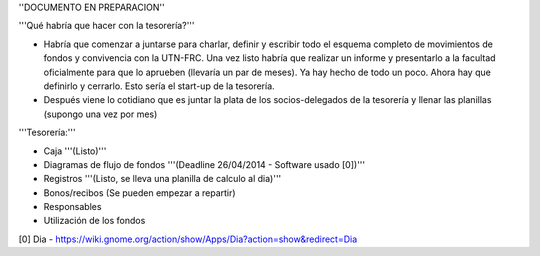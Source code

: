 ''DOCUMENTO EN PREPARACION''

'''Qué habría que hacer con la tesorería?'''

* Habría que comenzar a juntarse para charlar, definir y escribir todo el esquema completo de movimientos de fondos y convivencia con la UTN-FRC. Una vez listo habría que realizar un informe y presentarlo a la facultad oficialmente para que lo aprueben (llevaría un par de meses). Ya hay hecho de todo un poco. Ahora hay que definirlo y cerrarlo. Esto sería el start-up de la tesorería.

* Después viene lo cotidiano que es juntar la plata de los socios-delegados de la tesorería y llenar las planillas (supongo una vez por mes)


'''Tesorería:'''

- Caja '''(Listo)'''

- Diagramas de flujo de fondos '''(Deadline 26/04/2014 - Software usado [0])'''

- Registros '''(Listo, se lleva una planilla de calculo al dia)'''

- Bonos/recibos (Se pueden empezar a repartir)

- Responsables

- Utilización de los fondos


[0] Dia - https://wiki.gnome.org/action/show/Apps/Dia?action=show&redirect=Dia
